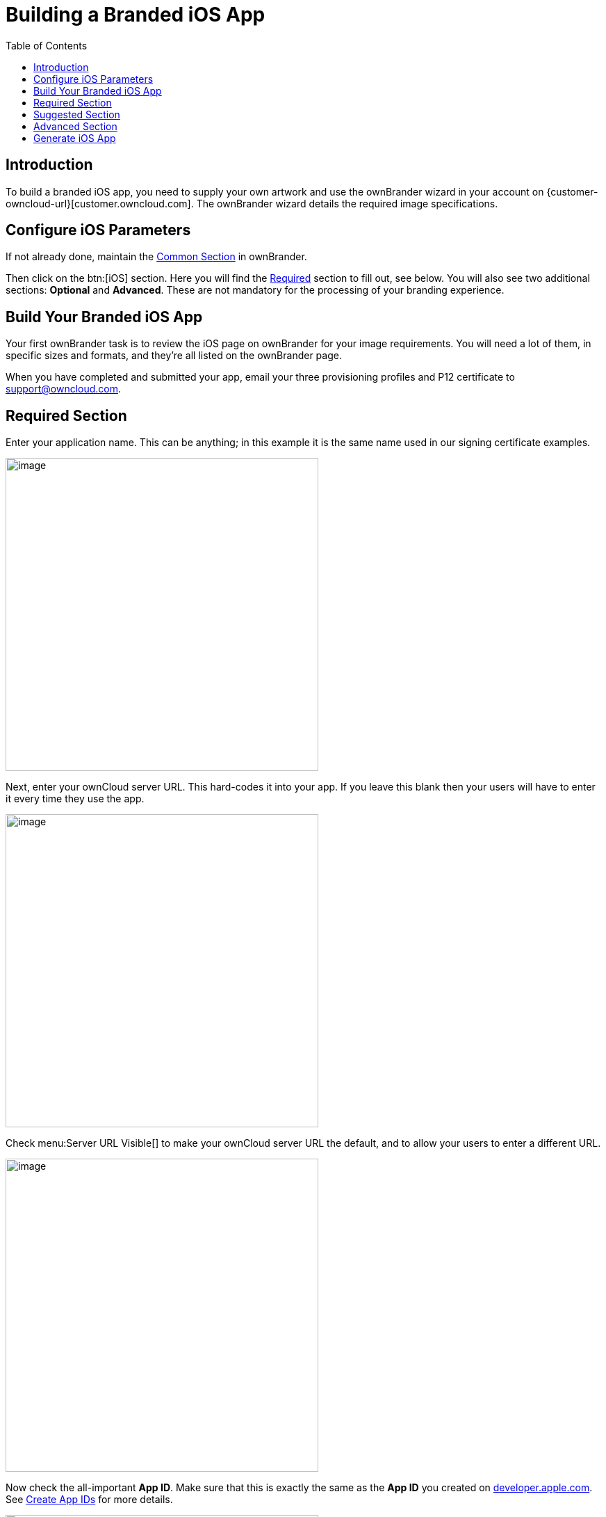 = Building a Branded iOS App
:toc: right
:description: To build a branded iOS app, you need to supply your own artwork and use the ownBrander wizard in your account

== Introduction

{description} on {customer-owncloud-url}[customer.owncloud.com]. The ownBrander wizard details the required image specifications.

== Configure iOS Parameters

If not already done, maintain the xref:prerequisites/ownbrander.adoc#common-section[Common Section] in ownBrander.

Then click on the btn:[iOS] section. Here you will find the xref:required-section[Required] section to fill out, see below. You will also see two additional sections: *Optional* and *Advanced*. These are not mandatory for the processing of your branding experience.

== Build Your Branded iOS App

Your first ownBrander task is to review the iOS page on ownBrander for your image requirements. You will need a lot of them, in specific sizes and formats, and they’re all listed on the ownBrander page.

When you have completed and submitted your app, email your three provisioning profiles and P12 certificate to support@owncloud.com.

== Required Section

Enter your application name. This can be anything; in this example it is the same name used in our signing certificate examples.

image::ios_app/building/ownbrander-13.png[image, width=450]

Next, enter your ownCloud server URL. This hard-codes it into your app. If you leave this blank then your users will have to enter it every time they use the app.

image::ios_app/building/ownbrander-15.png[image, width=450]

Check menu:Server URL Visible[] to make your ownCloud server URL the default, and to allow your users to enter a different URL.

image::ios_app/building/ownbrander-16.png[image, width=450]

Now check the all-important *App ID*. Make sure that this is exactly the same as the *App ID* you created on https://developer.apple.com[developer.apple.com]. See xref:ios_app/preparation/create_app_ids.adoc[Create App IDs] for more details.

image::ios_app/building/ownbrander-17.png[image, width=450]

You must also enter the *App Group* you created.

image::ios_app/building/ownbrander-18.png[image, width=450]

Check menu:Show multi-account or disconnect[] if you plan to allow your users to have more than one ownCloud account.

image::ios_app/building/ownbrander-19.png[image, width=450]

Check menu:Enable SAML[] authentication if that is what you use on your ownCloud server. Otherwise leave it blank.

image::ios_app/building/ownbrander-20.png[image, width=450]

menu:Number of uploads shown[] controls the length of the most recent uploads list on the app. Defaults to 30.

image::ios_app/building/ownbrander-21.png[image, width=450]

The next section is for uploading your custom artwork to be built into the app. The ownBuilder app tells you exactly which images you need, and their required size. You only need one Splash Screen image, and ownBrander will automatically resize and crop it for different-sized screens. You must also select a background color, which ensures that the splash screen image is always at the correct size ratio. (Click the example images on the right to enlarge them.)

image::ios_app/building/ownbrander-14.png[image, width=450]

You may enter a custom menu:User agent[], which is useful for traffic analysis and whitelisting your app.

image::ios_app/building/ownbrander-22.png[image, width=450]

Check menu:Recommend[] to open a Twitter, Facebook, and email recommendation configurator.

image::ios_app/building/ownbrander-23.png[image, width=450]

If you have online help, enter the URL here.

image::ios_app/building/ownbrander-24.png[image, width=450]

menu:Activate the option feedback[] creates an option for your users to either enable or not enable the feedback option on their devices. If you enable this, enter your *Feedback email* address.

image::ios_app/building/ownbrander-25.png[image, width=450]

Enter your menu:Imprint URL[] (your "about" page).

image::ios_app/building/ownbrander-26.png[image, width=450]

Check menu:Show a "new account" link in app[] to allow new users to request a new account.

image::ios_app/building/ownbrander-27.png[image, width=450]

Upload an icon that will be displayed by default when there is no file preview to display.

image::ios_app/building/ownbrander-30.png[image, width=450]

By default, both internal sharing and sharing by link are enabled. You have the options to disable one or both of these.

image::ios_app/building/ownbrander-31.png[image, width=450]

You may disable background transfers if you are using mobile device management (MDM), such as Mobile Iron, that does not support background jobs, or if you simply do not want to allow the app to work in the background. By default, the ownCloud iOS app supports background file transfers by taking advantage of Apple's xhttps://developer.apple.com/documentation/uikit[UIKit].

image::ios_app/building/ownbrander-32.png[image, width=450]

The default version number of your branded app is the same as the official ownCloud app. You have the option to customize your version number. Once you do this, you will have to update it manually for new releases. This must be the same as the version number that you enter in iTunes. Your version number is visible to your users.

image::ios_app/building/ownbrander-33.png[image, width=450]

You may also customize the build number, which defaults to 1.0.0. This must also be manually updated when you customize it. Your build number is used by iTunes to uniquely identify your app. When the build number changes, iTunes automatically syncs the updates for your users. The build number is not visible to your users.

image::ios_app/building/ownbrander-34.png[image, width=450]

That completes the required elements of your branded iOS app.

== Suggested Section

The Suggested section allows you to customize additional elements such as text, background colors and icons. The Suggested items are all optional.

== Advanced Section

The Advanced section allows you to optionally customize the color of messages such as connection status, error messages, letter separators, buttons, and additional icons.

== Generate iOS App

Once you have uploaded all of your images and completed your customizations, click the btn:[Generate iOS App] button and take a well-deserved break. Remember to email your four xref:ios_app/preparation/provisioning_profiles.adoc[Ad Hoc provisioning profiles] and xref:ios_app/preparation/p12_certificate.adoc[P12 certificate] to support@owncloud.com.

image::ios_app/building/ownbrander-28.png[image]

You may go back and make changes, and when you click the btn:[Generate iOS App] button the build system will use your latest changes.

Check your account on {customer-owncloud-url}[customer.owncloud.com] in 48 hours to see your new branded ownCloud app.
